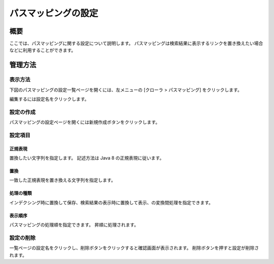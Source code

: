 ====================
パスマッピングの設定
====================

概要
====

ここでは、パスマッピングに関する設定について説明します。
パスマッピングは検索結果に表示するリンクを置き換えたい場合などに利用することができます。

管理方法
========

表示方法
--------

下図のパスマッピングの設定一覧ページを開くには、左メニューの [クローラ > パスマッピング] をクリックします。

|image0|

編集するには設定名をクリックします。

設定の作成
----------

パスマッピングの設定ページを開くには新規作成ボタンをクリックします。

|image1|

設定項目
--------

正規表現
::::::::

置換したい文字列を指定します。
記述方法は Java 8 の正規表現に従います。

置換
::::

一致した正規表現を置き換える文字列を指定します。

処理の種類
::::::::::

インデクシング時に置換して保存、検索結果の表示時に置換して表示、の変換間処理を指定できます。

表示順序
::::::::

パスマッピングの処理順を指定できます。
昇順に処理されます。

設定の削除
----------

一覧ページの設定名をクリックし、削除ボタンをクリックすると確認画面が表示されます。
削除ボタンを押すと設定が削除されます。

.. |image0| image:: ../../../resources/images/ja/11.1/admin/pathmap-1.png
.. |image1| image:: ../../../resources/images/ja/11.1/admin/pathmap-2.png

